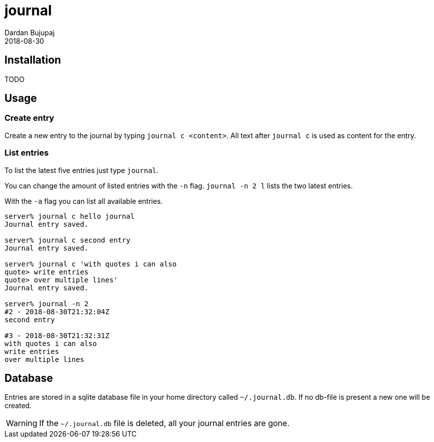 = journal
Dardan Bujupaj
2018-08-30

== Installation
TODO

== Usage
=== Create entry
Create a new entry to the journal by typing `journal c <content>`.
All text after `journal c` is used as content for the entry.

=== List entries
To list the latest five entries just type `journal`.

You can change the amount of listed entries with the `-n` flag.
`journal -n 2 l` lists the two latest entries.

With the `-a` flag you can list all available entries.

[source, bash]
----
server% journal c hello journal
Journal entry saved.

server% journal c second entry
Journal entry saved.

server% journal c 'with quotes i can also      
quote> write entries
quote> over multiple lines'
Journal entry saved.

server% journal -n 2     
#2 - 2018-08-30T21:32:04Z
second entry

#3 - 2018-08-30T21:32:31Z
with quotes i can also
write entries
over multiple lines
----



== Database
Entries are stored in a sqlite database file in your home directory called `~/.journal.db`.
If no db-file is present a new one will be created.

WARNING: If the `~/.journal.db` file is deleted, all your journal entries are gone.


